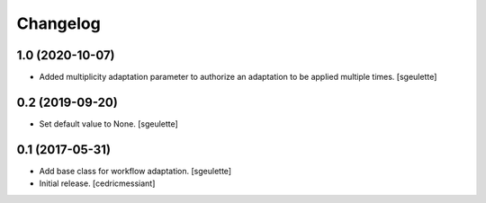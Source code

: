 Changelog
=========


1.0 (2020-10-07)
----------------

- Added multiplicity adaptation parameter to authorize an adaptation to be applied multiple times.
  [sgeulette]

0.2 (2019-09-20)
----------------

- Set default value to None.
  [sgeulette]

0.1 (2017-05-31)
----------------

- Add base class for workflow adaptation.
  [sgeulette]
- Initial release.
  [cedricmessiant]
